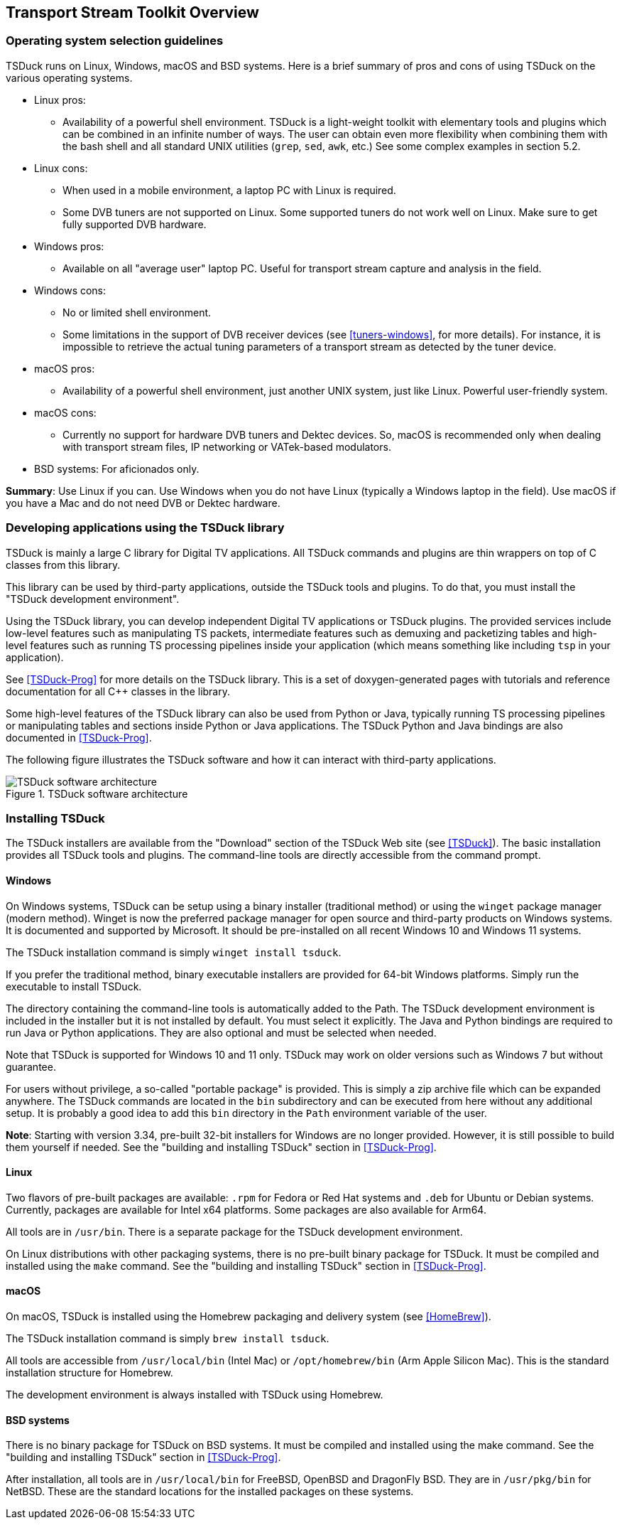 //----------------------------------------------------------------------------
//
// TSDuck - The MPEG Transport Stream Toolkit
// Copyright (c) 2005-2024, Thierry Lelegard
// BSD-2-Clause license, see LICENSE.txt file or https://tsduck.io/license
//
//----------------------------------------------------------------------------

[#chap-overview]
== Transport Stream Toolkit Overview

=== Operating system selection guidelines

TSDuck runs on Linux, Windows, macOS and BSD systems.
Here is a brief summary of pros and cons of using TSDuck on the various operating systems.

* Linux pros:
** Availability of a powerful shell environment. TSDuck is a light-weight toolkit with elementary
   tools and plugins which can be combined in an infinite number of ways.
   The user can obtain even more flexibility when combining them with the bash shell and all standard
   UNIX utilities (`grep`, `sed`, `awk`, etc.) See some complex examples in section 5.2.
* Linux cons:
** When used in a mobile environment, a laptop PC with Linux is required.
** Some DVB tuners are not supported on Linux.
   Some supported tuners do not work well on Linux.
   Make sure to get fully supported DVB hardware.
* Windows pros:
** Available on all "average user" laptop PC. Useful for transport stream capture and analysis in the field.
* Windows cons:
** No or limited shell environment.
** Some limitations in the support of DVB receiver devices (see xref:tuners-windows[xrefstyle=short], for more details).
   For instance, it is impossible to retrieve the actual tuning parameters of a transport stream as
   detected by the tuner device.
* macOS pros:
** Availability of a powerful shell environment, just another UNIX system, just like Linux.
   Powerful user-friendly system.
* macOS cons:
** Currently no support for hardware DVB tuners and Dektec devices.
   So, macOS is recommended only when dealing with transport stream files, IP networking or VATek-based modulators.
* BSD systems: For aficionados only.

*Summary*: Use Linux if you can.
Use Windows when you do not have Linux (typically a Windows laptop in the field).
Use macOS if you have a Mac and do not need DVB or Dektec hardware.

=== Developing applications using the TSDuck library

TSDuck is mainly a large C++ library for Digital TV applications.
All TSDuck commands and plugins are thin wrappers on top of C++ classes from this library.

This library can be used by third-party applications, outside the TSDuck tools and plugins.
To do that, you must install the "TSDuck development environment".

Using the TSDuck library, you can develop independent Digital TV applications or TSDuck plugins.
The provided services include low-level features such as manipulating TS packets, intermediate
features such as demuxing and packetizing tables and high-level features such as running TS
processing pipelines inside your application (which means something like including `tsp` in your application).

See <<TSDuck-Prog>> for more details on the TSDuck library.
This is a set of doxygen-generated pages with tutorials and reference documentation for all C++ classes in the library.

Some high-level features of the TSDuck library can also be used from Python or Java, typically running
TS processing pipelines or manipulating tables and sections inside Python or Java applications.
The TSDuck Python and Java bindings are also documented in <<TSDuck-Prog>>.

The following figure illustrates the TSDuck software and how it can interact with third-party applications.

.TSDuck software architecture
image::tsduck-soft-arch.png[align="center",alt="TSDuck software architecture"]

=== Installing TSDuck

The TSDuck installers are available from the "Download" section of the TSDuck Web site (see <<TSDuck>>).
The basic installation provides all TSDuck tools and plugins.
The command-line tools are directly accessible from the command prompt.

==== Windows

On Windows systems, TSDuck can be setup using a binary installer (traditional method) or
using the `winget` package manager (modern method).
Winget is now the preferred package manager for open source and third-party products on Windows systems.
It is documented and supported by Microsoft.
It should be pre-installed on all recent Windows 10 and Windows 11 systems.

The TSDuck installation command is simply `winget install tsduck`.

If you prefer the traditional method, binary executable installers are provided for 64-bit Windows platforms.
Simply run the executable to install TSDuck.

The directory containing the command-line tools is automatically added to the Path.
The TSDuck development environment is included in the installer but it is not installed by default.
You must select it explicitly.
The Java and Python bindings are required to run Java or Python applications.
They are also optional and must be selected when needed.

Note that TSDuck is supported for Windows 10 and 11 only.
TSDuck may work on older versions such as Windows 7 but without guarantee.

For users without privilege, a so-called "portable package" is provided.
This is simply a zip archive file which can be expanded anywhere.
The TSDuck commands are located in the `bin` subdirectory and can be executed from here without any additional setup.
It is probably a good idea to add this `bin` directory in the `Path` environment variable of the user.

*Note*: Starting with version 3.34, pre-built 32-bit installers for Windows are no longer provided.
However, it is still possible to build them yourself if needed.
See the "building and installing TSDuck" section in <<TSDuck-Prog>>.

==== Linux

Two flavors of pre-built packages are available: `.rpm` for Fedora or Red Hat systems
and `.deb` for Ubuntu or Debian systems.
Currently, packages are available for Intel x64 platforms.
Some packages are also available for Arm64.

All tools are in `/usr/bin`.
There is a separate package for the TSDuck development environment.

On Linux distributions with other packaging systems, there is no pre-built binary package for TSDuck.
It must be compiled and installed using the `make` command.
See the "building and installing TSDuck" section in <<TSDuck-Prog>>.

==== macOS

On macOS, TSDuck is installed using the Homebrew packaging and delivery system (see <<HomeBrew>>).

The TSDuck installation command is simply `brew install tsduck`.

All tools are accessible from `/usr/local/bin` (Intel Mac) or `/opt/homebrew/bin` (Arm Apple Silicon Mac).
This is the standard installation structure for Homebrew.

The development environment is always installed with TSDuck using Homebrew.

==== BSD systems

There is no binary package for TSDuck on BSD systems.
It must be compiled and installed using the make command.
See the "building and installing TSDuck" section in <<TSDuck-Prog>>.

After installation, all tools are in `/usr/local/bin` for FreeBSD, OpenBSD and DragonFly BSD.
They are in `/usr/pkg/bin` for NetBSD.
These are the standard locations for the installed packages on these systems.
